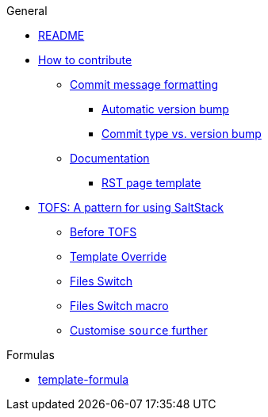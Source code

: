 .General
* xref:README.adoc[README]
* xref:CONTRIBUTING.adoc[How to contribute]
** xref:CONTRIBUTING.adoc#commit_message_formatting[Commit message formatting]
*** xref:CONTRIBUTING.adoc#automatic_version_bump[Automatic version bump]
*** xref:CONTRIBUTING.adoc#commit_type_vs_version_bump[Commit type vs. version bump]
** xref:CONTRIBUTING.adoc#documentation[Documentation]
*** xref:CONTRIBUTING.adoc#saltstack_formulas_rst_page_template[RST page template]
* xref:TOFS_pattern.adoc[TOFS: A pattern for using SaltStack]
** xref:TOFS_pattern.adoc#before_tofs[Before TOFS]
** xref:TOFS_pattern.adoc#template_override[Template Override]
** xref:TOFS_pattern.adoc#files_switch[Files Switch]
** xref:TOFS_pattern.adoc#files_switch_macro[Files Switch macro]
** xref:TOFS_pattern.adoc#customise_source[Customise `source` further]

.Formulas
* xref:template-formula::README.adoc[template-formula]
